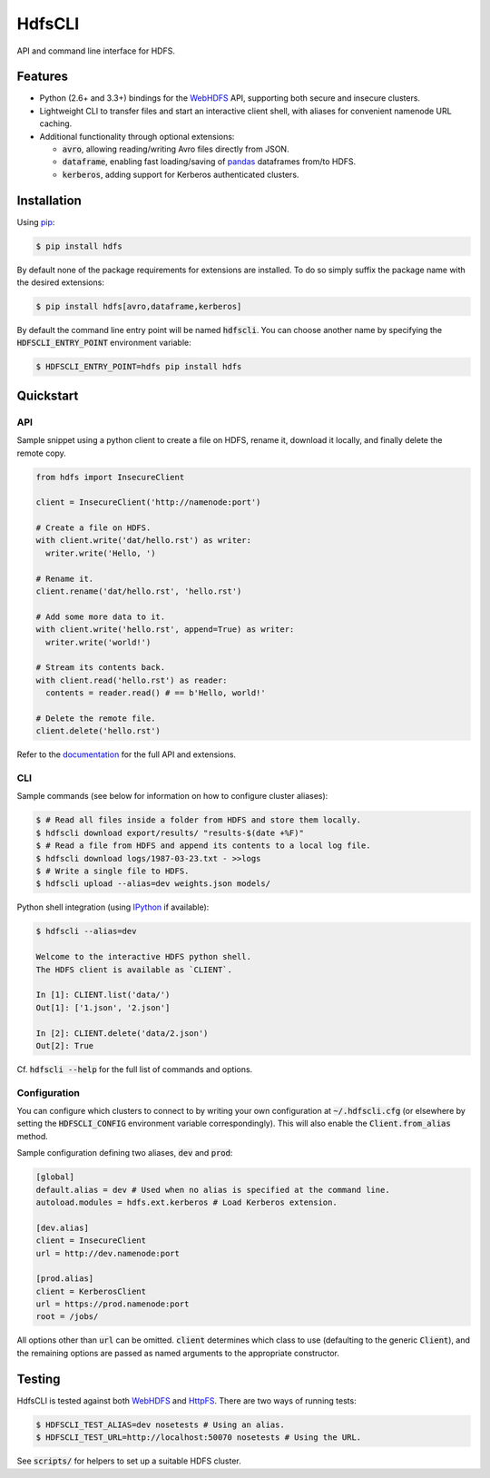 .. default-role:: code


HdfsCLI |build_image| |pypi_image|
==================================

.. |build_image| image:: https://travis-ci.org/mtth/hdfs.png?branch=master
  :target: https://travis-ci.org/mtth/hdfs

.. |pypi_image| image:: https://badge.fury.io/py/hdfs.svg
  :target: https://pypi.python.org/pypi/hdfs/

API and command line interface for HDFS.


Features
--------

* Python (2.6+ and 3.3+) bindings for the WebHDFS_ API, supporting both secure 
  and insecure clusters.
* Lightweight CLI to transfer files and start an interactive client shell, with 
  aliases for convenient namenode URL caching.
* Additional functionality through optional extensions:

  + `avro`, allowing reading/writing Avro files directly from JSON.
  + `dataframe`, enabling fast loading/saving of pandas_ dataframes from/to 
    HDFS.
  + `kerberos`, adding support for Kerberos authenticated clusters.


Installation
------------

Using pip_:

.. code-block:: bash

  $ pip install hdfs

By default none of the package requirements for extensions are installed. To do 
so simply suffix the package name with the desired extensions:

.. code-block:: bash

  $ pip install hdfs[avro,dataframe,kerberos]

By default the command line entry point will be named `hdfscli`. You can choose 
another name by specifying the `HDFSCLI_ENTRY_POINT` environment variable:

.. code-block:: bash

  $ HDFSCLI_ENTRY_POINT=hdfs pip install hdfs


.. _pip: http://www.pip-installer.org/en/latest/
.. _pandas: http://pandas.pydata.org/
.. _WebHDFS: http://hadoop.apache.org/docs/current/hadoop-project-dist/hadoop-hdfs/WebHDFS.html


.. QUICKSTART

Quickstart
----------

API
***

Sample snippet using a python client to create a file on HDFS, rename it, 
download it locally, and finally delete the remote copy.

.. code-block:: python

  from hdfs import InsecureClient

  client = InsecureClient('http://namenode:port')

  # Create a file on HDFS.
  with client.write('dat/hello.rst') as writer:
    writer.write('Hello, ')

  # Rename it.
  client.rename('dat/hello.rst', 'hello.rst')

  # Add some more data to it.
  with client.write('hello.rst', append=True) as writer:
    writer.write('world!')

  # Stream its contents back.
  with client.read('hello.rst') as reader:
    contents = reader.read() # == b'Hello, world!'

  # Delete the remote file.
  client.delete('hello.rst')

Refer to the documentation__ for the full API and extensions.

__ http://hdfscli.readthedocs.org/


CLI
***

Sample commands (see below for information on how to configure cluster 
aliases):

.. code-block:: bash

  $ # Read all files inside a folder from HDFS and store them locally.
  $ hdfscli download export/results/ "results-$(date +%F)"
  $ # Read a file from HDFS and append its contents to a local log file.
  $ hdfscli download logs/1987-03-23.txt - >>logs
  $ # Write a single file to HDFS.
  $ hdfscli upload --alias=dev weights.json models/

Python shell integration (using IPython__ if available):

__ http://ipython.org/

.. code-block:: bash

  $ hdfscli --alias=dev

  Welcome to the interactive HDFS python shell.
  The HDFS client is available as `CLIENT`.

  In [1]: CLIENT.list('data/')
  Out[1]: ['1.json', '2.json']

  In [2]: CLIENT.delete('data/2.json')
  Out[2]: True

Cf. `hdfscli --help` for the full list of commands and options.


Configuration
*************

You can configure which clusters to connect to by writing your own 
configuration at `~/.hdfscli.cfg` (or elsewhere by setting the `HDFSCLI_CONFIG` 
environment variable correspondingly). This will also enable the 
`Client.from_alias` method.

Sample configuration defining two aliases, `dev` and `prod`:

.. code-block:: cfg

  [global]
  default.alias = dev # Used when no alias is specified at the command line.
  autoload.modules = hdfs.ext.kerberos # Load Kerberos extension.

  [dev.alias]
  client = InsecureClient
  url = http://dev.namenode:port

  [prod.alias]
  client = KerberosClient
  url = https://prod.namenode:port
  root = /jobs/

All options other than `url` can be omitted. `client` determines which class to 
use (defaulting to the generic `Client`), and the remaining options are passed 
as named arguments to the appropriate constructor.


.. TESTING

Testing
-------

HdfsCLI is tested against both WebHDFS_ and HttpFS_. There are two ways of 
running tests:

.. code-block:: bash

  $ HDFSCLI_TEST_ALIAS=dev nosetests # Using an alias.
  $ HDFSCLI_TEST_URL=http://localhost:50070 nosetests # Using the URL.

See `scripts/` for helpers to set up a suitable HDFS cluster.


.. _HttpFS: http://hadoop.apache.org/docs/current/hadoop-hdfs-httpfs/
